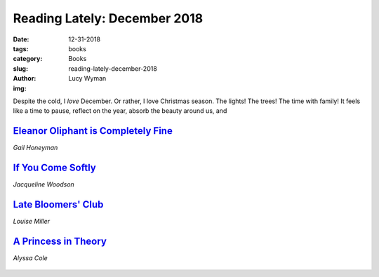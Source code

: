 Reading Lately: December 2018
=============================
:date: 12-31-2018
:tags: books
:category: Books
:slug: reading-lately-december-2018
:author: Lucy Wyman
:img: 

Despite the cold, I *love* December. Or rather, I love Christmas
season. The lights! The trees! The time with family! It feels like a
time to pause, reflect on the year, absorb the beauty around us, and



`Eleanor Oliphant is Completely Fine`_
--------------------------------------
*Gail Honeyman*

.. figure:: theme/images/eleanor-oliphant-is-completely-fine.jpg
    :align: center
    :height: 300px

.. _Eleanor Oliphant is Completely Fine: https://www.goodreads.com/book/show/31434883-eleanor-oliphant-is-completely-fine

`If You Come Softly`_
---------------------
*Jacqueline Woodson*

.. figure:: theme/images/if-you-come-softly.jpg
    :align: center
    :height: 300px


.. _If You Come Softly: https://www.goodreads.com/book/show/36076595-if-you-come-softly

`Late Bloomers' Club`_
---------------------
*Louise Miller*

.. figure:: theme/images/late-bloomers-club.jpg
    :align: center
    :height: 300px

.. _Late Bloomers' Club: https://www.goodreads.com/book/show/36952311-the-late-bloomers-club

`A Princess in Theory`_
-----------------------
*Alyssa Cole*

.. figure:: theme/images/a-princess-in-theory.jpg
    :align: center
    :height: 300px

.. _A Princess in Theory: https://www.goodreads.com/book/show/35271238-a-princess-in-theory
